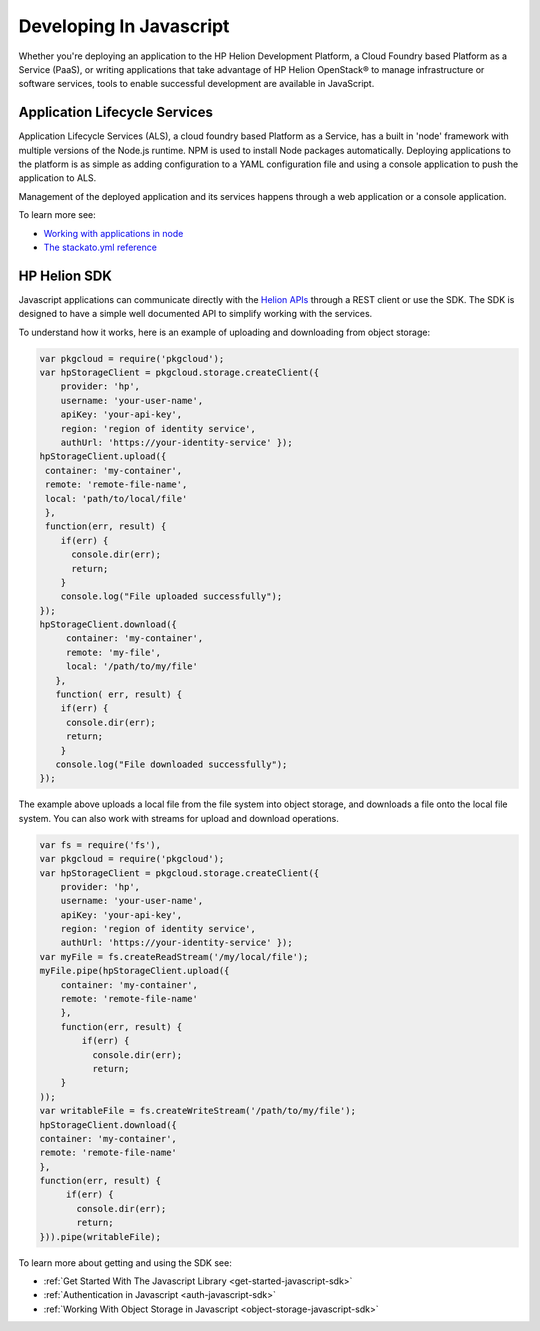 .. index:: Javascript
.. _develop-in-javascript:

Developing In Javascript
==============================

Whether you're deploying an application to the HP Helion Development Platform, a
Cloud Foundry based Platform as a Service (PaaS), or writing applications that take
advantage of HP Helion OpenStack® to manage infrastructure or software services, tools
to enable successful development are available in JavaScript.

Application Lifecycle Services
------------------------------
Application Lifecycle Services (ALS), a cloud foundry based Platform as a Service,
has a built in 'node' framework with multiple versions of the Node.js runtime.
NPM is used to install Node packages automatically.
Deploying applications to the platform is as simple as adding configuration to
a YAML configuration file and using a console application to push the application to ALS.

Management of the deployed application and its services happens through a web application or
a console application.

To learn more see:

* `Working with applications in node <http://docs.hpcloud.com/als/v1/user/deploy/languages/node/>`_
* `The stackato.yml reference <http://docs.hpcloud.com/als/v1/user/deploy/stackatoyml/>`_

HP Helion SDK
-------------
Javascript applications can communicate directly with the `Helion APIs <http://docs.hpcloud.com/api>`_ through a REST client
or use the SDK. The SDK is designed to have a simple well documented API to simplify working with the
services.

To understand how it works, here is an example of uploading and downloading from object storage:

.. code-block:: javascript

    var pkgcloud = require('pkgcloud');
    var hpStorageClient = pkgcloud.storage.createClient({
        provider: 'hp',
        username: 'your-user-name',
        apiKey: 'your-api-key',
        region: 'region of identity service',
        authUrl: 'https://your-identity-service' });
    hpStorageClient.upload({
     container: 'my-container',
     remote: 'remote-file-name',
     local: 'path/to/local/file'
     },
     function(err, result) {
        if(err) {
          console.dir(err);
          return;
        }
        console.log("File uploaded successfully");
    });
    hpStorageClient.download({
         container: 'my-container',
         remote: 'my-file',
         local: '/path/to/my/file'
       },
       function( err, result) {
        if(err) {
         console.dir(err);
         return;
        }
       console.log("File downloaded successfully");
    });

The example above uploads a local file from the file system into object storage,
and downloads a file onto the local file system.
You can also work with streams for upload and download operations.

.. code-block:: javascript

    var fs = require('fs'),
    var pkgcloud = require('pkgcloud');
    var hpStorageClient = pkgcloud.storage.createClient({
        provider: 'hp',
        username: 'your-user-name',
        apiKey: 'your-api-key',
        region: 'region of identity service',
        authUrl: 'https://your-identity-service' });
    var myFile = fs.createReadStream('/my/local/file');
    myFile.pipe(hpStorageClient.upload({
        container: 'my-container',
        remote: 'remote-file-name'
        },
        function(err, result) {
            if(err) {
              console.dir(err);
              return;
        }
    ));
    var writableFile = fs.createWriteStream('/path/to/my/file');
    hpStorageClient.download({
    container: 'my-container',
    remote: 'remote-file-name'
    },
    function(err, result) {
         if(err) {
           console.dir(err);
           return;
    })).pipe(writableFile);

To learn more about getting and using the SDK see:

* :ref:`Get Started With The Javascript Library <get-started-javascript-sdk>`
* :ref:`Authentication in Javascript <auth-javascript-sdk>`
* :ref:`Working With Object Storage in Javascript <object-storage-javascript-sdk>`
